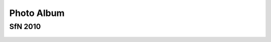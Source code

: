 .. -*- mode: rst; fill-column: 78 -*-
.. ex: set sts=4 ts=4 sw=4 et tw=79:


.. _photoalbum:

***********
Photo Album
***********



SfN 2010
--------

.. figure:: /pics/sfn2010/ND_SfN2010-1_w500.jpg

